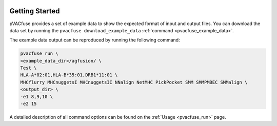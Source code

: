 .. image:: ../images/pVACfuse_logo_trans-bg_sm_v4b.png
    :align: right
    :alt: pVACfuse logo

Getting Started
---------------

pVACfuse provides a set of example data to show the expected format of input and output files. 
You can download the data set by running the ``pvacfuse download_example_data`` :ref:`command <pvacfuse_example_data>`.

The example data output can be reproduced by running the following command:

.. code-block:: none

   pvacfuse run \
   <example_data_dir>/agfusion/ \
   Test \
   HLA-A*02:01,HLA-B*35:01,DRB1*11:01 \
   MHCflurry MHCnuggetsI MHCnuggetsII NNalign NetMHC PickPocket SMM SMMPMBEC SMMalign \
   <output_dir> \
   -e1 8,9,10 \
   -e2 15

A detailed description of all command options can be found on the :ref:`Usage <pvacfuse_run>` page.
